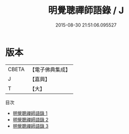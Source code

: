 #+TITLE: 明覺聰禪師語錄 / J

#+DATE: 2015-08-30 21:51:06.095527
* 版本
 |     CBETA|【電子佛典集成】|
 |         J|【嘉興】    |
 |         T|【大】     |
目次
 - [[file:KR6q0392_001.txt][明覺聰禪師語錄 1]]
 - [[file:KR6q0392_002.txt][明覺聰禪師語錄 2]]
 - [[file:KR6q0392_003.txt][明覺聰禪師語錄 3]]
